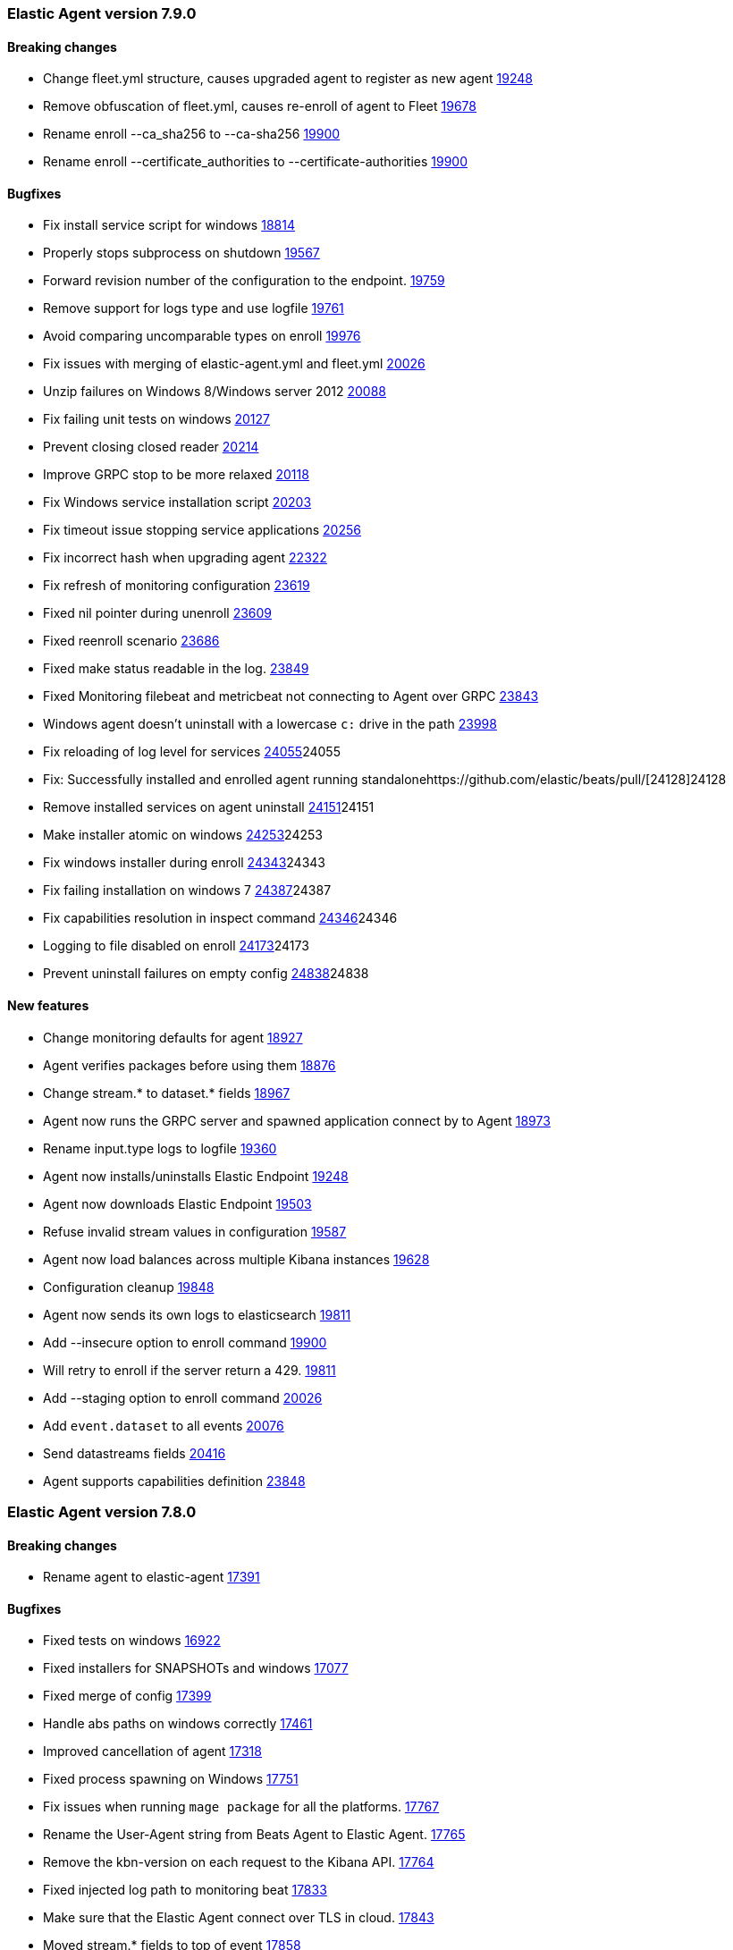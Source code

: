 // Use these for links to issue and pulls. Note issues and pulls redirect one to
// each other on Github, so don't worry too much on using the right prefix.
:issue: https://github.com/elastic/beats/issues/
:pull: https://github.com/elastic/beats/pull/

[[release-notes-7.9.0]]
=== Elastic Agent version 7.9.0


==== Breaking changes
- Change fleet.yml structure, causes upgraded agent to register as new agent {pull}19248[19248]
- Remove obfuscation of fleet.yml, causes re-enroll of agent to Fleet {pull}19678[19678]
- Rename enroll --ca_sha256 to --ca-sha256 {pull}19900[19900]
- Rename enroll --certificate_authorities to --certificate-authorities {pull}19900[19900]

==== Bugfixes

- Fix install service script for windows {pull}18814[18814]
- Properly stops subprocess on shutdown {pull}19567[19567]
- Forward revision number of the configuration to the endpoint. {pull}19759[19759]
- Remove support for logs type and use logfile {pull}19761[19761]
- Avoid comparing uncomparable types on enroll {issue}19976[19976]
- Fix issues with merging of elastic-agent.yml and fleet.yml {pull}20026[20026]
- Unzip failures on Windows 8/Windows server 2012 {pull}20088[20088]
- Fix failing unit tests on windows {pull}20127[20127]
- Prevent closing closed reader {pull}20214[20214]
- Improve GRPC stop to be more relaxed {pull}20118[20118]
- Fix Windows service installation script {pull}20203[20203]
- Fix timeout issue stopping service applications {pull}20256[20256]
- Fix incorrect hash when upgrading agent {pull}22322[22322]
- Fix refresh of monitoring configuration {pull}23619[23619]
- Fixed nil pointer during unenroll {pull}23609[23609]
- Fixed reenroll scenario {pull}23686[23686]
- Fixed make status readable in the log. {pull}23849[23849]
- Fixed Monitoring filebeat and metricbeat not connecting to Agent over GRPC {pull}23843[23843]
- Windows agent doesn't uninstall with a lowercase `c:` drive in the path {pull}23998[23998]
- Fix reloading of log level for services {pull}[24055]24055
- Fix: Successfully installed and enrolled agent running standalone{pull}[24128]24128
- Remove installed services on agent uninstall {pull}[24151]24151
- Make installer atomic on windows {pull}[24253]24253
- Fix windows installer during enroll {pull}[24343]24343
- Fix failing installation on windows 7 {pull}[24387]24387
- Fix capabilities resolution in inspect command {pull}[24346]24346
- Logging to file disabled on enroll {issue}[24173]24173
- Prevent uninstall failures on empty config {pull}[24838]24838

==== New features

- Change monitoring defaults for agent {pull}18927[18927]
- Agent verifies packages before using them {pull}18876[18876]
- Change stream.* to dataset.* fields {pull}18967[18967]
- Agent now runs the GRPC server and spawned application connect by to Agent {pull}18973[18973]
- Rename input.type logs to logfile {pull}19360[19360]
- Agent now installs/uninstalls Elastic Endpoint {pull}19248[19248]
- Agent now downloads Elastic Endpoint {pull}19503[19503]
- Refuse invalid stream values in configuration {pull}19587[19587]
- Agent now load balances across multiple Kibana instances {pull}19628[19628]
- Configuration cleanup {pull}19848[19848]
- Agent now sends its own logs to elasticsearch {pull}19811[19811]
- Add --insecure option to enroll command {pull}19900[19900]
- Will retry to enroll if the server return a 429. {pull}19918[19811]
- Add --staging option to enroll command {pull}20026[20026]
- Add `event.dataset` to all events {pull}20076[20076]
- Send datastreams fields {pull}20416[20416]
- Agent supports capabilities definition {pull}23848[23848]

[[release-notes-7.8.0]]
=== Elastic Agent version 7.8.0

==== Breaking changes
- Rename agent to elastic-agent {pull}17391[17391]

==== Bugfixes

- Fixed tests on windows {pull}16922[16922]
- Fixed installers for SNAPSHOTs and windows {pull}17077[17077]
- Fixed merge of config {pull}17399[17399]
- Handle abs paths on windows correctly {pull}17461[17461]
- Improved cancellation of agent {pull}17318[17318]
- Fixed process spawning on Windows {pull}17751[17751]
- Fix issues when running `mage package` for all the platforms. {pull}17767[17767]
- Rename the User-Agent string from Beats Agent to Elastic Agent. {pull}17765[17765]
- Remove the kbn-version on each request to the Kibana API. {pull}17764[17764]
- Fixed injected log path to monitoring beat {pull}17833[17833]
- Make sure that the Elastic Agent connect over TLS in cloud. {pull}17843[17843]
- Moved stream.* fields to top of event {pull}17858[17858]
- Use /tmp for default monitoring endpoint location for libbeat {pull}18131[18131]
- Use default output by default {pull}18091[18091]
- Fix panic and flaky tests for the Agent. {pull}18135[18135]
- Fix default configuration after enroll {pull}18232[18232]
- Fix make sure the collected logs or metrics include streams information. {pull}18261[18261]
- Fix version to 7.8 {pull}18286[18286]
- Fix an issue where the checkin_frequency, jitter, and backoff options where not configurable. {pull}17843[17843]
- Ensure that the beats uses the params prefer_v2_templates on bulk request. {pull}18318[18318]
- Stop monitoring on config change {pull}18284[18284]
- Enable more granular control of monitoring {pull}18346[18346]
- Fix jq: command not found {pull}18408[18408]
- Avoid Chown on windows {pull}18512[18512]
- Clean action store after enrolling to new configuration {pull}18656[18656]
- Avoid watching monitor logs {pull}18723[18723]
- Correctly report platform and family. {issue}18665[18665]
- Guard against empty stream.datasource and namespace {pull}18769[18769]
- Fix install service script for windows {pull}18814[18814]

==== New features

- Generate index name in a format type-dataset-namespace {pull}16903[16903]
- OS agnostic default configuration {pull}17016[17016]
- Introduced post install hooks {pull}17241[17241]
- Support for config constraints {pull}17112[17112]
- Introduced `mage demo` command {pull}17312[17312]
- Display the stability of the agent at enroll and start.  {pull}17336[17336]
- Expose stream.* variables in events {pull}17468[17468]
- Monitoring configuration reloadable {pull}17855[17855]
- Pack ECS metadata to request payload send to fleet {pull}17894[17894]
- Allow CLI overrides of paths {pull}17781[17781]
- Enable Filebeat input: S3, Azureeventhub, cloudfoundry, httpjson, netflow, o365audit. {pull}17909[17909]
- Configurable log level {pull}18083[18083]
- Use data subfolder as default for process logs {pull}17960[17960]
- Enable introspecting configuration {pull}18124[18124]
- Follow home path for all config files {pull}18161[18161]
- Do not require unnecessary configuration {pull}18003[18003]
- Use nested objects so fleet can handle metadata correctly {pull}18234[18234]
- Enable debug log level for Metricbeat and Filebeat when run under the Elastic Agent. {pull}17935[17935]
- Pick up version from libbeat {pull}18350[18350]
- More clear output of inspect command {pull}18405[18405]
- When not port are specified and the https is used fallback to 443 {pull}18844[18844]
- Basic upgrade process {pull}21002[21002]
